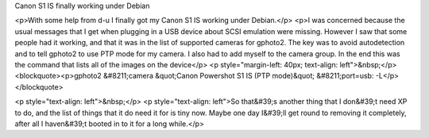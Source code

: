 Canon S1 IS finally working under Debian

<p>With some help from d-u I finally got my Canon S1 IS working under Debian.</p>
<p>I was concerned because the usual messages that I get when plugging in a USB device about SCSI emulation were missing. However I saw that some people had it working, and that it was in the list of supported cameras for gphoto2. The key was to avoid autodetection and to tell gphoto2 to use PTP mode for my camera. I also had to add myself to the camera group. In the end this was the command that lists all of the images on the device</p>
<p style="margin-left: 40px; text-align: left">&nbsp;</p>
<blockquote><p>gphoto2 &#8211;camera &quot;Canon Powershot S1 IS (PTP mode)&quot; &#8211;port=usb\: -L</p></blockquote>

<p style="text-align: left">&nbsp;</p>
<p style="text-align: left">So that&#39;s another thing that I don&#39;t need XP to do, and the list of things that it do need it for is tiny now. Maybe one day I&#39;ll get round to removing it completely, after all I haven&#39;t booted in to it for a long while.</p>


